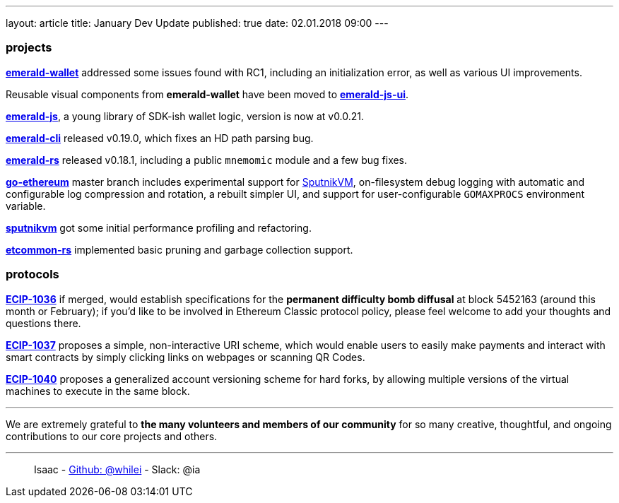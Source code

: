 ---
layout: article
title: January Dev Update
published: true
date: 02.01.2018 09:00
---

=== projects

https://github.com/ethereumproject/emerald-wallet[**emerald-wallet**] addressed some issues found with RC1, including an initialization error, as well as various UI improvements.

Reusable visual components from **emerald-wallet** have been moved to https://github.com/ethereumproject/emerald-js-ui[**emerald-js-ui**].

https://github.com/ethereumproject/emerald-js[**emerald-js**], a young library of SDK-ish wallet logic, version is now at v0.0.21.

https://github.com/ethereumproject/emerald-cli/releases[**emerald-cli**] released v0.19.0, which fixes an HD path parsing bug.

https://github.com/ethereumproject/emerald-rs/releases[**emerald-rs**] released v0.18.1, including a public `mnemomic` module and a few bug fixes.

https://github.com/ethereumproject/go-ethereum[**go-ethereum**] master branch includes experimental support for https://github.com/ethereumproject/sputnikvm[SputnikVM], on-filesystem debug logging with automatic and configurable log compression and rotation, a rebuilt simpler UI, and support for user-configurable `GOMAXPROCS` environment variable.

https://github.com/ethereumproject/sputnikvm[**sputnikvm**] got some initial performance profiling and refactoring.

https://github.com/ethereumproject/etcommon-rs[**etcommon-rs**] implemented basic pruning and garbage collection support.

=== protocols

https://github.com/ethereumproject/ECIPs/pull/80[**ECIP-1036**] if merged, would establish specifications for the **permanent difficulty bomb diffusal** at block 5452163 (around this month or February); if you'd like to be involved in Ethereum Classic protocol policy, please feel welcome to add your thoughts and questions there.

https://github.com/ethereumproject/ECIPs/pull/81[**ECIP-1037**] proposes a simple, non-interactive URI scheme, which would enable users to easily make payments and interact with smart contracts by simply clicking links on webpages or scanning QR Codes.

https://github.com/ethereumproject/ECIPs/pull/86[**ECIP-1040**] proposes a generalized account versioning scheme for hard forks, by allowing multiple versions of the virtual machines to execute in the same block.


---

We are extremely grateful to *the many volunteers and members of our community* for
so many creative, thoughtful, and ongoing contributions to our core projects and others.

---

> Isaac - https://github.com/whilei[Github: @whilei] - Slack: @ia



